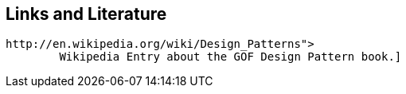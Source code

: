 [[resources]]
== Links and Literature
	
		http://en.wikipedia.org/wiki/Design_Patterns">
			Wikipedia Entry about the GOF Design Pattern book.]
	
